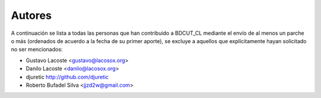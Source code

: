 =====================================
 Autores
=====================================

A continuación se lista a todas las personas que han contribuido a BDCUT_CL mediante el envío de al menos un parche o más (ordenados de acuerdo a la fecha de su primer aporte), se excluye a aquellos que explícitamente hayan solicitado no ser mencionados:

- Gustavo Lacoste <gustavo@lacosox.org>
- Danilo Lacoste <danilo@lacosox.org>
- djuretic http://github.com/djuretic
- Roberto Bufadel Silva <jjzd2w@gmail.com>